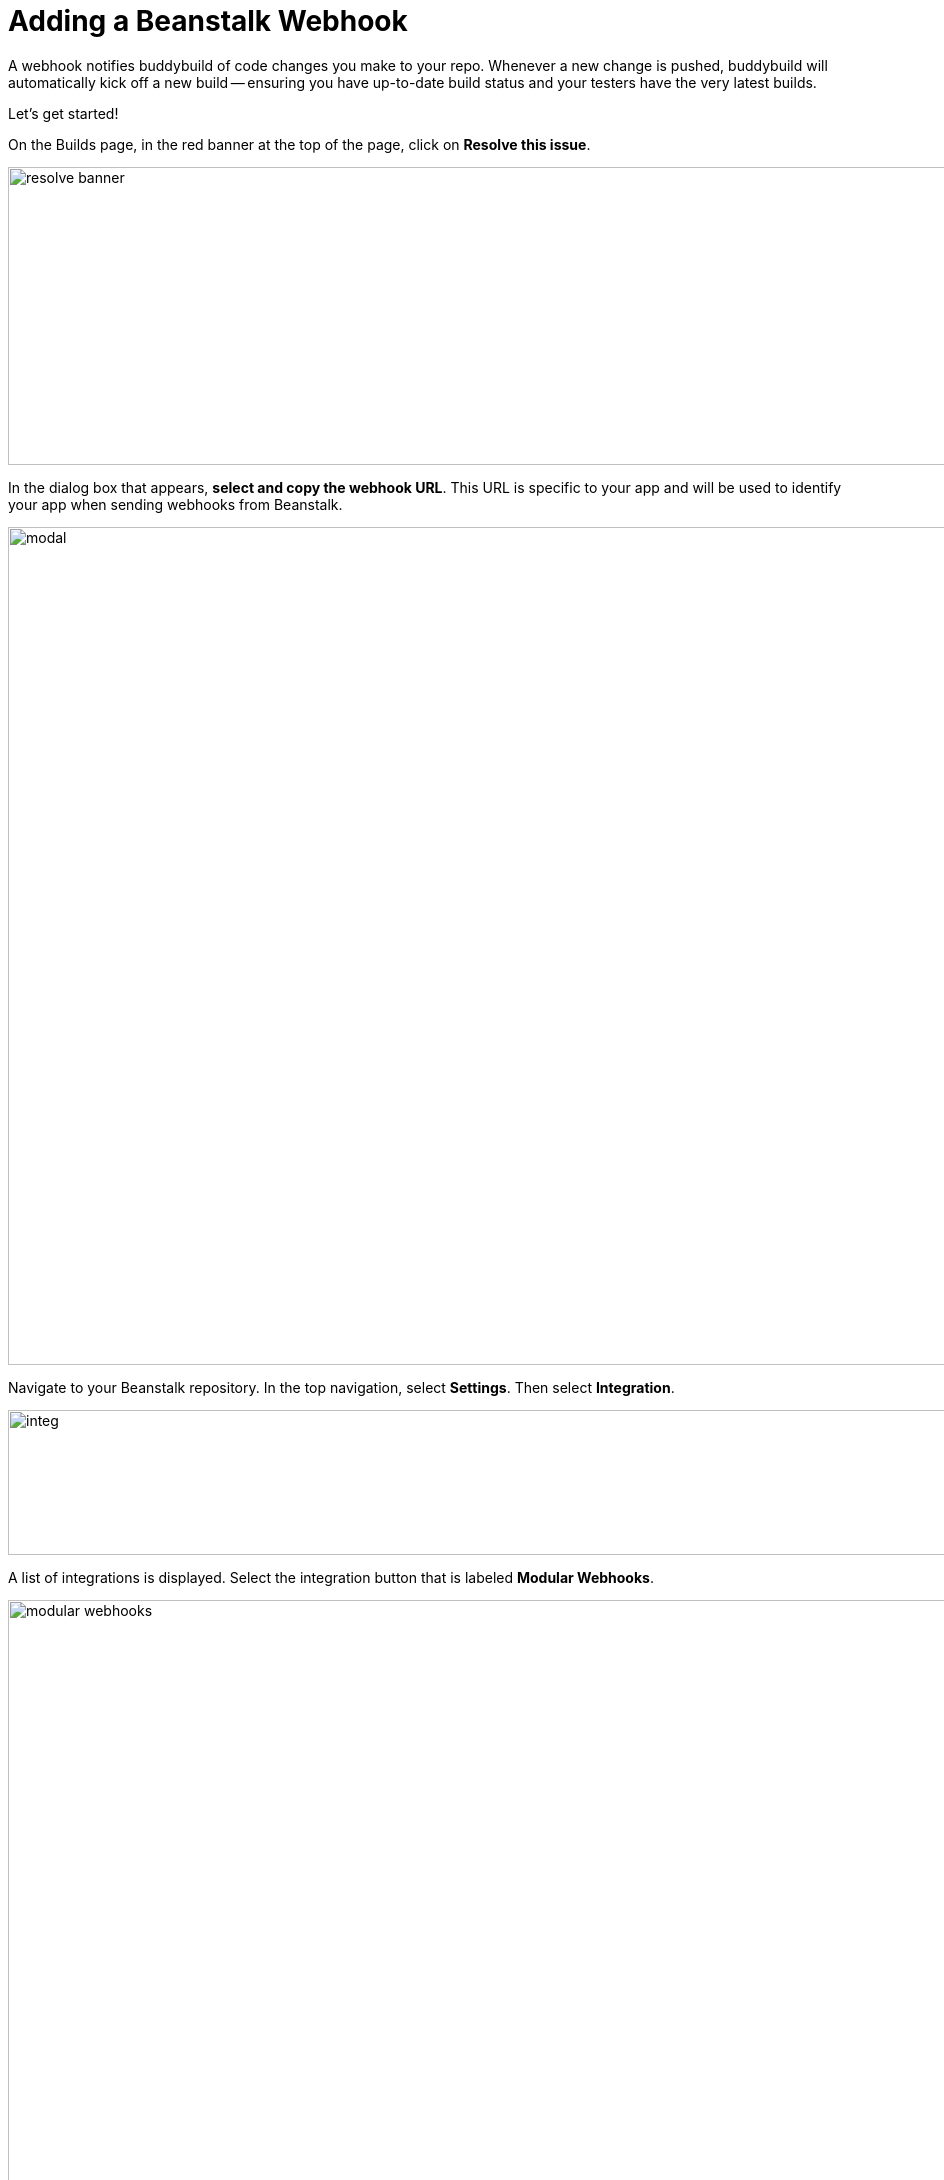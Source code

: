 = Adding a Beanstalk Webhook

A webhook notifies buddybuild of code changes you make to your repo.
Whenever a new change is pushed, buddybuild will automatically kick off
a new build -- ensuring you have up-to-date build status and your
testers have the very latest builds.

Let's get started!

On the Builds page, in the red banner at the top of the page, click on
**Resolve this issue**.

image:../img/resolve-banner.png[,1500,298]

In the dialog box that appears, **select and copy the webhook URL**.
This URL is specific to your app and will be used to identify your app
when sending webhooks from Beanstalk.

image:../img/modal.png[,1500,838]

Navigate to your Beanstalk repository. In the top navigation, select
**Settings**. Then select **Integration**.

image:img/integ.png[,1276,145]

A list of integrations is displayed. Select the integration button that
is labeled **Modular Webhooks**.

image:img/modular-webhooks.png[,2558,1156]

Next, select the **Add a webhook** button.

image:img/settings-integration.png[,2554,1158]

In the webhook dialog that appears, perform the following steps:

- Name the webhook *buddybuild*.

- Paste the buddybuild webhook URL you first copied into the **URL** field.

- Select the *push*, *create_branch*, *delete_branch*, *create_tag* and
  *delete_tag* webhook triggers.

- Then click **Activate**

image:img/paste-hook.png[,798,851]

Finally, click **Finish** to complete the Beanstalk webhook setup.

image:img/webhook-done.png[,1114,610]
